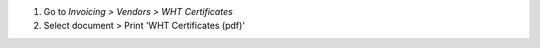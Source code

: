 #. Go to *Invoicing > Vendors > WHT Certificates*
#. Select document > Print 'WHT Certificates (pdf)'
